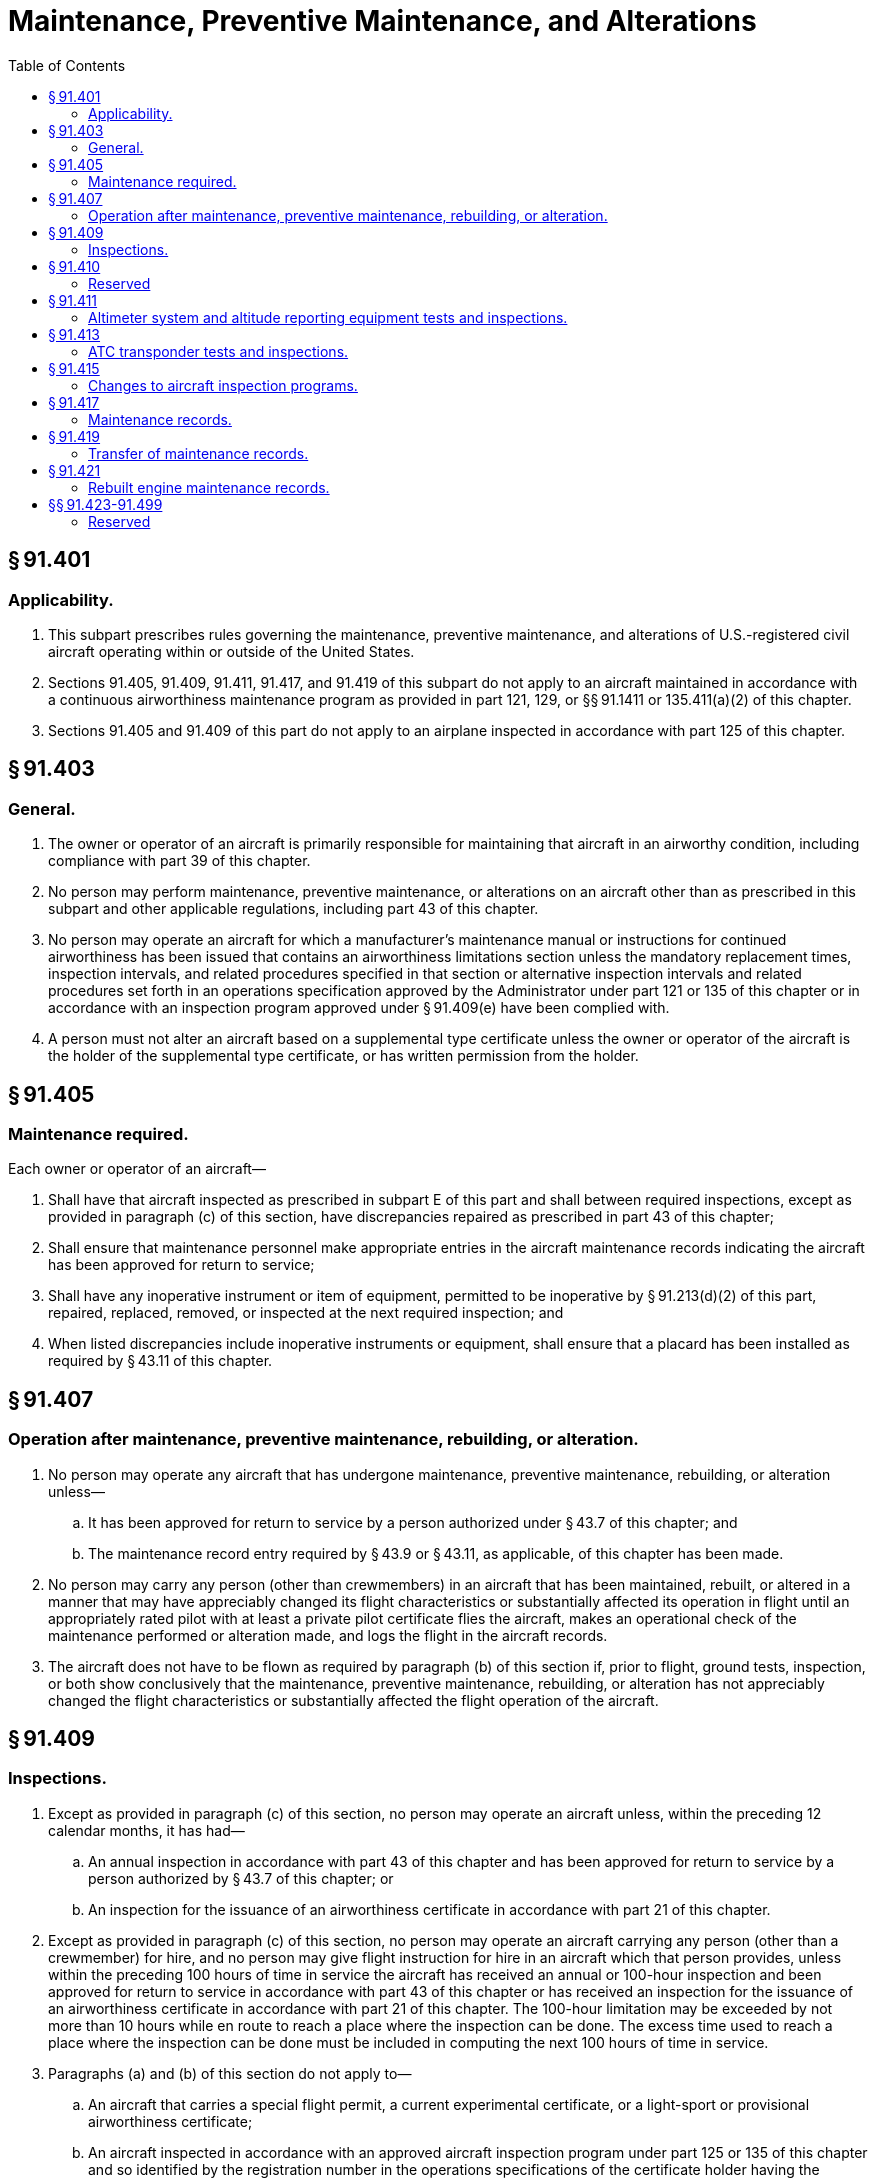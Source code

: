 # Maintenance, Preventive Maintenance, and Alterations
:toc:

## § 91.401

### Applicability.

. This subpart prescribes rules governing the maintenance, preventive maintenance, and alterations of U.S.-registered civil aircraft operating within or outside of the United States.
. Sections 91.405, 91.409, 91.411, 91.417, and 91.419 of this subpart do not apply to an aircraft maintained in accordance with a continuous airworthiness maintenance program as provided in part 121, 129, or §§ 91.1411 or 135.411(a)(2) of this chapter.
. Sections 91.405 and 91.409 of this part do not apply to an airplane inspected in accordance with part 125 of this chapter.

## § 91.403

### General.

. The owner or operator of an aircraft is primarily responsible for maintaining that aircraft in an airworthy condition, including compliance with part 39 of this chapter.
. No person may perform maintenance, preventive maintenance, or alterations on an aircraft other than as prescribed in this subpart and other applicable regulations, including part 43 of this chapter.
. No person may operate an aircraft for which a manufacturer's maintenance manual or instructions for continued airworthiness has been issued that contains an airworthiness limitations section unless the mandatory replacement times, inspection intervals, and related procedures specified in that section or alternative inspection intervals and related procedures set forth in an operations specification approved by the Administrator under part 121 or 135 of this chapter or in accordance with an inspection program approved under § 91.409(e) have been complied with.
. A person must not alter an aircraft based on a supplemental type certificate unless the owner or operator of the aircraft is the holder of the supplemental type certificate, or has written permission from the holder.

## § 91.405

### Maintenance required.

Each owner or operator of an aircraft—

. Shall have that aircraft inspected as prescribed in subpart E of this part and shall between required inspections, except as provided in paragraph (c) of this section, have discrepancies repaired as prescribed in part 43 of this chapter;
. Shall ensure that maintenance personnel make appropriate entries in the aircraft maintenance records indicating the aircraft has been approved for return to service;
. Shall have any inoperative instrument or item of equipment, permitted to be inoperative by § 91.213(d)(2) of this part, repaired, replaced, removed, or inspected at the next required inspection; and
. When listed discrepancies include inoperative instruments or equipment, shall ensure that a placard has been installed as required by § 43.11 of this chapter.

## § 91.407

### Operation after maintenance, preventive maintenance, rebuilding, or alteration.

. No person may operate any aircraft that has undergone maintenance, preventive maintenance, rebuilding, or alteration unless—
.. It has been approved for return to service by a person authorized under § 43.7 of this chapter; and
.. The maintenance record entry required by § 43.9 or § 43.11, as applicable, of this chapter has been made.
. No person may carry any person (other than crewmembers) in an aircraft that has been maintained, rebuilt, or altered in a manner that may have appreciably changed its flight characteristics or substantially affected its operation in flight until an appropriately rated pilot with at least a private pilot certificate flies the aircraft, makes an operational check of the maintenance performed or alteration made, and logs the flight in the aircraft records.
. The aircraft does not have to be flown as required by paragraph (b) of this section if, prior to flight, ground tests, inspection, or both show conclusively that the maintenance, preventive maintenance, rebuilding, or alteration has not appreciably changed the flight characteristics or substantially affected the flight operation of the aircraft.

## § 91.409

### Inspections.

. Except as provided in paragraph (c) of this section, no person may operate an aircraft unless, within the preceding 12 calendar months, it has had—
.. An annual inspection in accordance with part 43 of this chapter and has been approved for return to service by a person authorized by § 43.7 of this chapter; or
.. An inspection for the issuance of an airworthiness certificate in accordance with part 21 of this chapter.
              
. Except as provided in paragraph (c) of this section, no person may operate an aircraft carrying any person (other than a crewmember) for hire, and no person may give flight instruction for hire in an aircraft which that person provides, unless within the preceding 100 hours of time in service the aircraft has received an annual or 100-hour inspection and been approved for return to service in accordance with part 43 of this chapter or has received an inspection for the issuance of an airworthiness certificate in accordance with part 21 of this chapter. The 100-hour limitation may be exceeded by not more than 10 hours while en route to reach a place where the inspection can be done. The excess time used to reach a place where the inspection can be done must be included in computing the next 100 hours of time in service.
. Paragraphs (a) and (b) of this section do not apply to—
.. An aircraft that carries a special flight permit, a current experimental certificate, or a light-sport or provisional airworthiness certificate;
.. An aircraft inspected in accordance with an approved aircraft inspection program under part 125 or 135 of this chapter and so identified by the registration number in the operations specifications of the certificate holder having the approved inspection program;
.. An aircraft subject to the requirements of paragraph (d) or (e) of this section; or
.. Turbine-powered rotorcraft when the operator elects to inspect that rotorcraft in accordance with paragraph (e) of this section.
. *Progressive inspection.* Each registered owner or operator of an aircraft desiring to use a progressive inspection program must submit a written request to the FAA Flight Standards district office having jurisdiction over the area in which the applicant is located, and shall provide—
.. A certificated mechanic holding an inspection authorization, a certificated airframe repair station, or the manufacturer of the aircraft to supervise or conduct the progressive inspection;
.. A current inspection procedures manual available and readily understandable to pilot and maintenance personnel containing, in detail—
... An explanation of the progressive inspection, including the continuity of inspection responsibility, the making of reports, and the keeping of records and technical reference material;
... An inspection schedule, specifying the intervals in hours or days when routine and detailed inspections will be performed and including instructions for exceeding an inspection interval by not more than 10 hours while en route and for changing an inspection interval because of service experience;
              
... Sample routine and detailed inspection forms and instructions for their use; and
... Sample reports and records and instructions for their use;
.. Enough housing and equipment for necessary disassembly and proper inspection of the aircraft; and
.. Appropriate current technical information for the aircraft.
              
. *Large airplanes (to which part 125 is not applicable), turbojet multiengine airplanes, turbopropeller-powered multiengine airplanes, and turbine-powered rotorcraft.* No person may operate a large airplane, turbojet multiengine airplane, turbopropeller-powered multiengine airplane, or turbine-powered rotorcraft unless the replacement times for life-limited parts specified in the aircraft specifications, type data sheets, or other documents approved by the Administrator are complied with and the airplane or turbine-powered rotorcraft, including the airframe, engines, propellers, rotors, appliances, survival equipment, and emergency equipment, is inspected in accordance with an inspection program selected under the provisions of paragraph (f) of this section, except that, the owner or operator of a turbine-powered rotorcraft may elect to use the inspection provisions of § 91.409(a), (b), (c), or (d) in lieu of an inspection option of § 91.409(f).
. *Selection of inspection program under paragraph (e) of this section.* The registered owner or operator of each airplane or turbine-powered rotorcraft described in paragraph (e) of this section must select, identify in the aircraft maintenance records, and use one of the following programs for the inspection of the aircraft:
.. A continuous airworthiness inspection program that is part of a continuous airworthiness maintenance program currently in use by a person holding an air carrier operating certificate or an operating certificate issued under part 121 or 135 of this chapter and operating that make and model aircraft under part 121 of this chapter or operating that make and model under part 135 of this chapter and maintaining it under § 135.411(a)(2) of this chapter.
.. An approved aircraft inspection program approved under § 135.419 of this chapter and currently in use by a person holding an operating certificate issued under part 135 of this chapter.
.. A current inspection program recommended by the manufacturer.
.. Any other inspection program established by the registered owner or operator of that airplane or turbine-powered rotorcraft and approved by the Administrator under paragraph (g) of this section. However, the Administrator may require revision of this inspection program in accordance with the provisions of § 91.415.
              
. *Inspection program approved under paragraph (e) of this section.* Each operator of an airplane or turbine-powered rotorcraft desiring to establish or change an approved inspection program under paragraph (f)(4) of this section must submit the program for approval to the local FAA Flight Standards district office having jurisdiction over the area in which the aircraft is based. The program must be in writing and include at least the following information:
.. Instructions and procedures for the conduct of inspections for the particular make and model airplane or turbine-powered rotorcraft, including necessary tests and checks. The instructions and procedures must set forth in detail the parts and areas of the airframe, engines, propellers, rotors, and appliances, including survival and emergency equipment required to be inspected.
.. A schedule for performing the inspections that must be performed under the program expressed in terms of the time in service, calendar time, number of system operations, or any combination of these.
. *Changes from one inspection program to another.* When an operator changes from one inspection program under paragraph (f) of this section to another, the time in service, calendar times, or cycles of operation accumulated under the previous program must be applied in determining inspection due times under the new program.

## § 91.410

### Reserved

## § 91.411

### Altimeter system and altitude reporting equipment tests and inspections.

. No person may operate an airplane, or helicopter, in controlled airspace under IFR unless—
.. Within the preceding 24 calendar months, each static pressure system, each altimeter instrument, and each automatic pressure altitude reporting system has been tested and inspected and found to comply with appendices E and F of part 43 of this chapter;
.. Except for the use of system drain and alternate static pressure valves, following any opening and closing of the static pressure system, that system has been tested and inspected and found to comply with paragraph (a), appendix E, of part 43 of this chapter; and
.. Following installation or maintenance on the automatic pressure altitude reporting system of the ATC transponder where data correspondence error could be introduced, the integrated system has been tested, inspected, and found to comply with paragraph (c), appendix E, of part 43 of this chapter.
. The tests required by paragraph (a) of this section must be conducted by—
.. The manufacturer of the airplane, or helicopter, on which the tests and inspections are to be performed;
.. A certificated repair station properly equipped to perform those functions and holding—
... An instrument rating, Class I;
... A limited instrument rating appropriate to the make and model of appliance to be tested;
... A limited rating appropriate to the test to be performed;
... An airframe rating appropriate to the airplane, or helicopter, to be tested; or
.. A certificated mechanic with an airframe rating (static pressure system tests and inspections only).
. Altimeter and altitude reporting equipment approved under Technical Standard Orders are considered to be tested and inspected as of the date of their manufacture.
. No person may operate an airplane, or helicopter, in controlled airspace under IFR at an altitude above the maximum altitude at which all altimeters and the automatic altitude reporting system of that airplane, or helicopter, have been tested.

## § 91.413

### ATC transponder tests and inspections.

. No persons may use an ATC transponder that is specified in 91.215(a), 121.345(c), or § 135.143(c) of this chapter unless, within the preceding 24 calendar months, the ATC transponder has been tested and inspected and found to comply with appendix F of part 43 of this chapter; and
. Following any installation or maintenance on an ATC transponder where data correspondence error could be introduced, the integrated system has been tested, inspected, and found to comply with paragraph (c), appendix E, of part 43 of this chapter.
. The tests and inspections specified in this section must be conducted by—
.. A certificated repair station properly equipped to perform those functions and holding—
... A radio rating, Class III;
... A limited radio rating appropriate to the make and model transponder to be tested;
... A limited rating appropriate to the test to be performed;
.. A holder of a continuous airworthiness maintenance program as provided in part 121 or § 135.411(a)(2) of this chapter; or
.. The manufacturer of the aircraft on which the transponder to be tested is installed, if the transponder was installed by that manufacturer.

## § 91.415

### Changes to aircraft inspection programs.

. Whenever the Administrator finds that revisions to an approved aircraft inspection program under § 91.409(f)(4) or § 91.1109 are necessary for the continued adequacy of the program, the owner or operator must, after notification by the Administrator, make any changes in the program found to be necessary by the Administrator.
. The owner or operator may petition the Administrator to reconsider the notice to make any changes in a program in accordance with paragraph (a) of this section.
. The petition must be filed with the Director, Flight Standards Service within 30 days after the certificate holder or fractional ownership program manager receives the notice.
. Except in the case of an emergency requiring immediate action in the interest of safety, the filing of the petition stays the notice pending a decision by the Administrator.

## § 91.417

### Maintenance records.

. Except for work performed in accordance with §§ 91.411 and 91.413, each registered owner or operator shall keep the following records for the periods specified in paragraph (b) of this section:
.. Records of the maintenance, preventive maintenance, and alteration and records of the 100-hour, annual, progressive, and other required or approved inspections, as appropriate, for each aircraft (including the airframe) and each engine, propeller, rotor, and appliance of an aircraft. The records must include—
... A description (or reference to data acceptable to the Administrator) of the work performed; and
... The date of completion of the work performed; and
... The signature, and certificate number of the person approving the aircraft for return to service.
.. Records containing the following information:
... The total time in service of the airframe, each engine, each propeller, and each rotor.
... The current status of life-limited parts of each airframe, engine, propeller, rotor, and appliance.
... The time since last overhaul of all items installed on the aircraft which are required to be overhauled on a specified time basis.
... The current inspection status of the aircraft, including the time since the last inspection required by the inspection program under which the aircraft and its appliances are maintained.
... The current status of applicable airworthiness directives (AD) and safety directives including, for each, the method of compliance, the AD or safety directive number and revision date. If the AD or safety directive involves recurring action, the time and date when the next action is required.
... Copies of the forms prescribed by § 43.9(d) of this chapter for each major alteration to the airframe and currently installed engines, rotors, propellers, and appliances.
. The owner or operator shall retain the following records for the periods prescribed:
.. The records specified in paragraph (a)(1) of this section shall be retained until the work is repeated or superseded by other work or for 1 year after the work is performed.
.. The records specified in paragraph (a)(2) of this section shall be retained and transferred with the aircraft at the time the aircraft is sold.
.. A list of defects furnished to a registered owner or operator under § 43.11 of this chapter shall be retained until the defects are repaired and the aircraft is approved for return to service.
. The owner or operator shall make all maintenance records required to be kept by this section available for inspection by the Administrator or any authorized representative of the National Transportation Safety Board (NTSB). In addition, the owner or operator shall present Form 337 described in paragraph (d) of this section for inspection upon request of any law enforcement officer.
. When a fuel tank is installed within the passenger compartment or a baggage compartment pursuant to part 43 of this chapter, a copy of FAA Form 337 shall be kept on board the modified aircraft by the owner or operator.

## § 91.419

### Transfer of maintenance records.

Any owner or operator who sells a U.S.-registered aircraft shall transfer to the purchaser, at the time of sale, the following records of that aircraft, in plain language form or in coded form at the election of the purchaser, if the coded form provides for the preservation and retrieval of information in a manner acceptable to the Administrator:

. The records specified in § 91.417(a)(2).
. The records specified in § 91.417(a)(1) which are not included in the records covered by paragraph (a) of this section, except that the purchaser may permit the seller to keep physical custody of such records. However, custody of records by the seller does not relieve the purchaser of the responsibility under § 91.417(c) to make the records available for inspection by the Administrator or any authorized representative of the National Transportation Safety Board (NTSB).

## § 91.421

### Rebuilt engine maintenance records.

. The owner or operator may use a new maintenance record, without previous operating history, for an aircraft engine rebuilt by the manufacturer or by an agency approved by the manufacturer.
. Each manufacturer or agency that grants zero time to an engine rebuilt by it shall enter in the new record—
.. A signed statement of the date the engine was rebuilt;
.. Each change made as required by airworthiness directives; and
.. Each change made in compliance with manufacturer's service bulletins, if the entry is specifically requested in that bulletin.
. For the purposes of this section, a rebuilt engine is a used engine that has been completely disassembled, inspected, repaired as necessary, reassembled, tested, and approved in the same manner and to the same tolerances and limits as a new engine with either new or used parts. However, all parts used in it must conform to the production drawing tolerances and limits for new parts or be of approved oversized or undersized dimensions for a new engine.

## §§ 91.423-91.499

### Reserved

